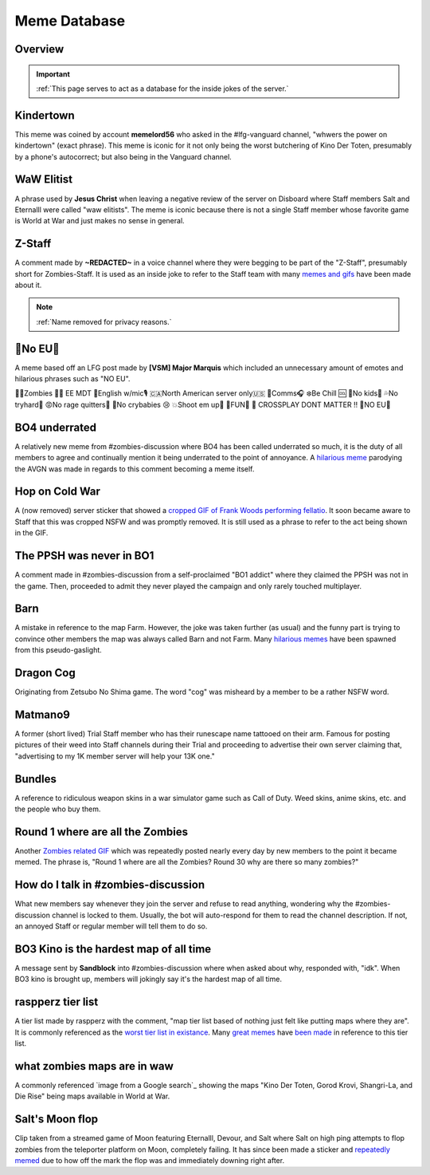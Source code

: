 =====
Meme Database
=====

.. _installation:

Overview
------------
.. important::
    :ref:`This page serves to act as a database for the inside jokes of the server.`

Kindertown
------------

This meme was coined by account **memelord56** who asked in the #lfg-vanguard channel, "whwers the power on kindertown" (exact phrase). 
This meme is iconic for it not only being the worst butchering of Kino Der Toten, presumably by a phone's autocorrect; but also being in the Vanguard channel.

WaW Elitist
------------

A phrase used by **Jesus Christ** when leaving a negative review of the server on Disboard where Staff members Salt and Eternalll were called \"waw elitists\". 
The meme is iconic because there is not a single Staff member whose favorite game is World at War and just makes no sense in general.

Z-Staff
------------

A comment made by **~REDACTED~** in a voice channel where they were begging to be part of the \"Z-Staff\", presumably short for Zombies-Staff. 
It is used as an inside joke to refer to the Staff team with many `memes and gifs`_ have been made about it.

.. _`memes and gifs`: https://cdn.discordapp.com/attachments/973763319431315486/983883692604813352/IMG_2895.gif

.. note::
    :ref:`Name removed for privacy reasons.`

🚫No EU🚫
------------

A meme based off an LFG post made by **[VSM] Major Marquis** which included an unnecessary amount of emotes and hilarious phrases such as \"NO EU\".

🧟‍♂️Zombies 🧟‍♀️ EE    MDT
🗽English w/mic🎙
🇨🇦North American server only🇺🇸
📡Comms🎧
❄️Be Chill 🆒
🚫No kids👶
💦No tryhard🤪
😡No rage quitters🤬
🚫No crybabies 😢
💥Shoot em up🔫
🌟FUN🎊
🚫 CROSSPLAY DONT MATTER ‼️
🚫NO EU🚫

BO4 underrated
------------

A relatively new meme from #zombies-discussion where BO4 has been called underrated so much, it is the duty of all members to agree and continually mention it being underrated to the point of annoyance. 
A `hilarious meme`_ parodying the AVGN was made in regards to this comment becoming a meme itself.

.. _`hilarious meme`: https://cdn.discordapp.com/attachments/925838630595993660/984888276559228948/Videoleap-8AB2DFB8-E101-41E8-AC71-C2EB24B7197E.mov

Hop on Cold War
------------

A (now removed) server sticker that showed a `cropped GIF of Frank Woods performing fellatio`_. It soon became aware to Staff that this was cropped NSFW and was promptly removed. 
It is still used as a phrase to refer to the act being shown in the GIF.

.. _`cropped GIF of Frank Woods performing fellatio`: https://tenor.com/view/cod-call-of-duty-woods-black-ops-cold-war-gif-22376530

The PPSH was never in BO1
------------

A comment made in #zombies-discussion from a self-proclaimed \"BO1 addict\" where they claimed the PPSH was not in the game. 
Then, proceeded to admit they never played the campaign and only rarely touched multiplayer.

Barn
------------

A mistake in reference to the map Farm. However, the joke was taken further (as usual) and the funny part is trying to convince other members the map was always called Barn and not Farm. 
Many `hilarious memes`_ have been spawned from this pseudo-gaslight.

.. _`hilarious memes`: https://cdn.discordapp.com/attachments/925838630595993660/983879620426350674/Videoleap-BE8B3411-C822-41A4-A55D-A0536A792A05.mov

Dragon Cog
------------

Originating from Zetsubo No Shima game. The word \"cog\" was misheard by a member to be a rather NSFW word.

Matmano9
------------

A former (short lived) Trial Staff member who has their runescape name tattooed on their arm. Famous for posting pictures of their weed into Staff channels during their 
Trial and proceeding to advertise their own server claiming that, \"advertising to my 1K member server will help your 13K one.\"

Bundles
------------

A reference to ridiculous weapon skins in a war simulator game such as Call of Duty. Weed skins, anime skins, etc. and the people who buy them.

Round 1 where are all the Zombies
------------

Another `Zombies related GIF`_ which was repeatedly posted nearly every day by new members to the point it became memed. 
The phrase is, \"Round 1 where are all the Zombies? Round 30 why are there so many zombies?\"

.. _`Zombies related GIF`: https://tenor.com/view/cod-zombies-codzombies-gif-5216131

How do I talk in #zombies-discussion
------------

What new members say whenever they join the server and refuse to read anything, wondering why the #zombies-discussion channel is locked to them. 
Usually, the bot will auto-respond for them to read the channel description. If not, an annoyed Staff or regular member will tell them to do so.

BO3 Kino is the hardest map of all time
------------

A message sent by **Sandblock** into #zombies-discussion where when asked about why, responded with, \"idk\". When BO3 kino is brought up, members will jokingly say it's the hardest map of all time.

raspperz tier list
------------

A tier list made by raspperz with the comment, \"map tier list based of nothing just felt like putting maps where they are\". It is commonly referenced as the `worst tier list in existance`_. 
Many `great memes`_ have `been made`_ in reference to this tier list.

.. _`worst tier list in existance`: https://cdn.discordapp.com/attachments/771083456351830046/869618040550092842/my-image_3.png

.. _`great memes`: https://cdn.discordapp.com/attachments/389942617363841025/986409938014306314/Videoleap-CD376D33-ABA8-482A-8334-2D6E6EA70B34.mov

.. _`been made`: https://cdn.discordapp.com/attachments/389942617363841025/986410293334769664/video0.mov

what zombies maps are in waw
------------

A commonly referenced `image from a Google search`_ showing the maps \"Kino Der Toten, Gorod Krovi, Shangri-La, and Die Rise\" being maps available in World at War.

.. _`image from Google search`: https://cdn.discordapp.com/attachments/771083456351830046/863868844883705916/unknown.png

Salt's Moon flop
------------

Clip taken from a streamed game of Moon featuring Eternalll, Devour, and Salt where Salt on high ping attempts to flop zombies from the teleporter platform on Moon, completely failing. 
It has since been made a sticker and `repeatedly memed`_ due to how off the mark the flop was and immediately downing right after. 

.. _`repeatedly memed`: https://cdn.discordapp.com/attachments/925838630595993660/978282707228442644/Videoleap-DF365445-257D-4F9B-82E5-0355F153E49F.mov